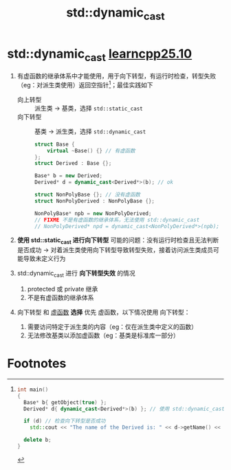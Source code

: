 :PROPERTIES:
:ID:       728c2647-c601-4b7e-97dd-d5b21ea45e11
:END:
#+title: std::dynamic_cast
#+filetags: cpp

* std::dynamic_cast [[https://www.learncpp.com/cpp-tutorial/dynamic-casting/][learncpp25.10]]
1. 有虚函数的继承体系中才能使用，用于向下转型，有运行时检查，转型失败（eg：对派生类使用）返回空指针[fn:1]；最佳实践如下
   - 向上转型 :: 派生类 -> 基类，选择 =std::static_cast=
   - 向下转型 :: 基类 -> 派生类，选择 =std::dynamic_cast=
   #+begin_src cpp :results output :namespaces std :includes <iostream>
   struct Base {
       virtual ~Base() {} // 有虚函数
   };
   struct Derived : Base {};

   Base* b = new Derived;
   Derived* d = dynamic_cast<Derived*>(b); // ok

   struct NonPolyBase {}; // 没有虚函数
   struct NonPolyDerived : NonPolyBase {};

   NonPolyBase* npb = new NonPolyDerived;
   // FIXME 不是有虚函数的继承体系，无法使用 std::dynamic_cast
   // NonPolyDerived* npd = dynamic_cast<NonPolyDerived*>(npb);
   #+end_src

2. *使用 std::static_cast 进行向下转型* 可能的问题：没有运行时检查且无法判断是否成功 -> 对着派生类使用向下转型导致转型失败，接着访问派生类成员可能导致未定义行为

3. std::dynamic_cast 进行 *向下转型失效* 的情况
   1) protected 或 private 继承
   2) 不是有虚函数的继承体系

4. 向下转型 和 [[id:b23cd926-82ec-489e-ad8f-96b86e5559c2][虚函数]] *选择*
   优先 虚函数，以下情况使用 向下转型：
   1) 需要访问特定于派生类的内容（eg：仅在派生类中定义的函数）
   2) 无法修改基类以添加虚函数（eg：基类是标准库一部分）

* Footnotes

[fn:1]
#+begin_src cpp :results output :namespaces std :includes <iostream>
int main()
{
  Base* b{ getObject(true) };
  Derived* d{ dynamic_cast<Derived*>(b) }; // 使用 std::dynamic_cast

  if (d) // 检查向下转型是否成功
    std::cout << "The name of the Derived is: " << d->getName() << '\n';

  delete b;
}
#+end_src
